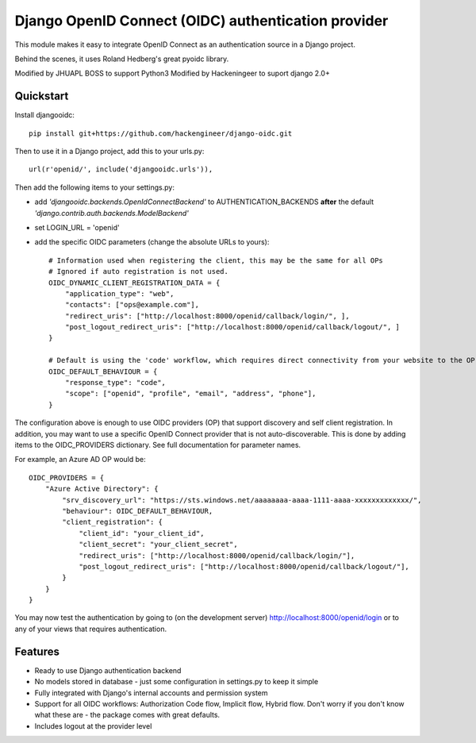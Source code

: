Django OpenID Connect (OIDC) authentication provider
====================================================

This module makes it easy to integrate OpenID Connect as an authentication source in a Django project.

Behind the scenes, it uses Roland Hedberg's great pyoidc library.

Modified by JHUAPL BOSS to support Python3
Modified by Hackeningeer to suport django 2.0+

Quickstart
----------

Install djangooidc::

    pip install git+https://github.com/hackengineer/django-oidc.git
    

Then to use it in a Django project, add this to your urls.py::

    url(r'openid/', include('djangooidc.urls')),


Then add the following items to your settings.py:

* add `'djangooidc.backends.OpenIdConnectBackend'` to AUTHENTICATION_BACKENDS **after** the default
  `'django.contrib.auth.backends.ModelBackend'`
* set LOGIN_URL = 'openid'
* add the specific OIDC parameters (change the absolute URLs to yours)::

    # Information used when registering the client, this may be the same for all OPs
    # Ignored if auto registration is not used.
    OIDC_DYNAMIC_CLIENT_REGISTRATION_DATA = {
        "application_type": "web",
        "contacts": ["ops@example.com"],
        "redirect_uris": ["http://localhost:8000/openid/callback/login/", ],
        "post_logout_redirect_uris": ["http://localhost:8000/openid/callback/logout/", ]
    }

    # Default is using the 'code' workflow, which requires direct connectivity from your website to the OP.
    OIDC_DEFAULT_BEHAVIOUR = {
        "response_type": "code",
        "scope": ["openid", "profile", "email", "address", "phone"],
    }

The configuration above is enough to use OIDC providers (OP) that support discovery and self client registration.
In addition, you may want to use a specific OpenID Connect provider that is not auto-discoverable. This is done
by adding items to the OIDC_PROVIDERS dictionary. See full documentation for parameter names.

For example, an Azure AD OP would be::

    OIDC_PROVIDERS = {
        "Azure Active Directory": {
            "srv_discovery_url": "https://sts.windows.net/aaaaaaaa-aaaa-1111-aaaa-xxxxxxxxxxxxx/",
            "behaviour": OIDC_DEFAULT_BEHAVIOUR,
            "client_registration": {
                "client_id": "your_client_id",
                "client_secret": "your_client_secret",
                "redirect_uris": ["http://localhost:8000/openid/callback/login/"],
                "post_logout_redirect_uris": ["http://localhost:8000/openid/callback/logout/"],
            }
        }
    }


You may now test the authentication by going to (on the development server) http://localhost:8000/openid/login or to any
of your views that requires authentication.


Features
--------

* Ready to use Django authentication backend
* No models stored in database - just some configuration in settings.py to keep it simple
* Fully integrated with Django's internal accounts and permission system
* Support for all OIDC workflows: Authorization Code flow, Implicit flow, Hybrid flow. Don't worry if you don't know
  what these are - the package comes with great defaults.
* Includes logout at the provider level
